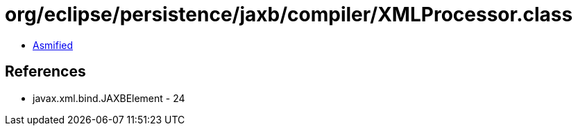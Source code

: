 = org/eclipse/persistence/jaxb/compiler/XMLProcessor.class

 - link:XMLProcessor-asmified.java[Asmified]

== References

 - javax.xml.bind.JAXBElement - 24
